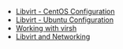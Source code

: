 #+OPTIONS: num:nil toc:nil html-postamble:nil timestamp:nil

- [[https://alickmitchell.github.io/guides/libvirt/libvirt-centos.html][Libvirt - CentOS Configuration]]
- [[https://alickmitchell.github.io/guides/libvirt/libvirt-ubuntu.html][Libvirt - Ubuntu Configuration]]
- [[https://alickmitchell.github.io/guides/libvirt/working_with_virsh.html][Working with virsh]]
- [[https://alickmitchell.github.io/guides/libvirt/libvirt_and_networking.html][Libvirt and Networking]]
